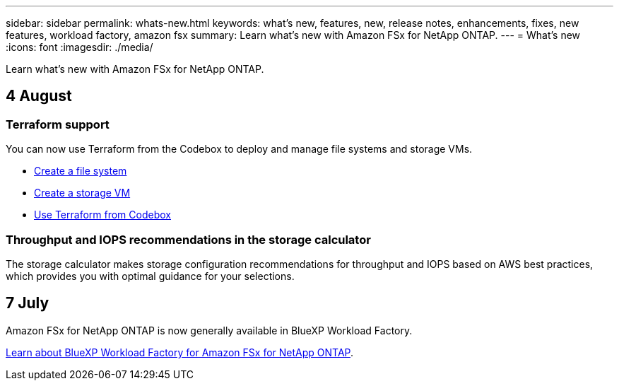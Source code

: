 ---
sidebar: sidebar
permalink: whats-new.html
keywords: what's new, features, new, release notes, enhancements, fixes, new features, workload factory, amazon fsx
summary: Learn what's new with Amazon FSx for NetApp ONTAP.
---
= What's new
:icons: font
:imagesdir: ./media/

[.lead]
Learn what's new with Amazon FSx for NetApp ONTAP.

== 4 August

=== Terraform support 
You can now use Terraform from the Codebox to deploy and manage file systems and storage VMs. 

* link:create-file-system.html[Create a file system]
* link:create-storage-vm.html[Create a storage VM]
* link:https://docs.netapp.com/us-en/workload-setup-admin/use-codebox.html[Use Terraform from Codebox^]

=== Throughput and IOPS recommendations in the storage calculator   
The storage calculator makes storage configuration recommendations for throughput and IOPS based on AWS best practices, which provides you with optimal guidance for your selections.  

== 7 July
Amazon FSx for NetApp ONTAP is now generally available in BlueXP Workload Factory. 

link:learn-fsx-ontap.html[Learn about BlueXP Workload Factory for Amazon FSx for NetApp ONTAP].
